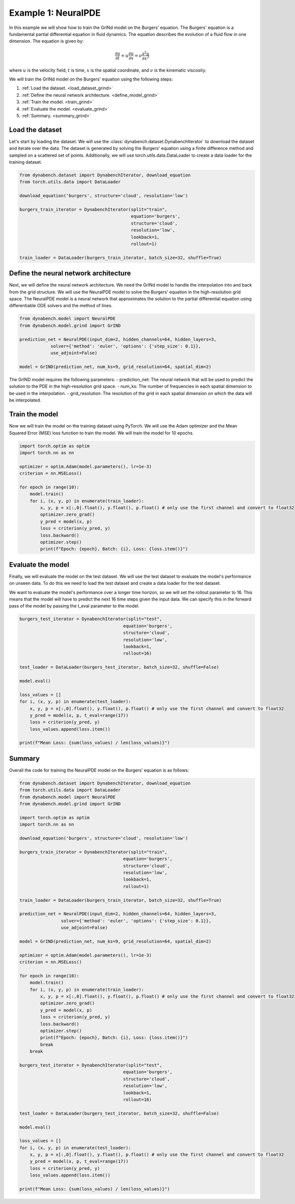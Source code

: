 ====================================
Example 1: NeuralPDE
====================================

In this example we will show how to train the GrINd model on the Burgers' equation. The Burgers' equation is a fundamental partial differential equation in fluid dynamics. The equation describes the evolution of a fluid flow in one dimension. 
The equation is given by:

.. math::
    \frac{\partial u}{\partial t} + u \frac{\partial u}{\partial x} = \nu \frac{\partial^2 u}{\partial x^2}

where :math:`u` is the velocity field, :math:`t` is time, :math:`x` is the spatial coordinate, and :math:`\nu` is the kinematic viscosity.


We will train the GrINd model on the Burgers' equation using the following steps:

1. :ref:`Load the dataset. <load_dataset_grind>`
2. :ref:`Define the neural network architecture. <define_model_grind>`
3. :ref:`Train the model. <train_grind>`
4. :ref:`Evaluate the model. <evaluate_grind>`
5. :ref:`Summary. <summary_grind>`



.. _load_dataset_grind:

************************************
Load the dataset
************************************


Let's start by loading the dataset. We will use the :class:`dynabench.dataset.DynabenchIterator` to download the dataset and iterate over the data. 
The dataset is generated by solving the Burgers' equation using a finite difference method and sampled on a scattered set of points.
Additionally, we will use torch.utils.data.DataLoader to create a data loader for the training dataset.

.. code-block::

    from dynabench.dataset import DynabenchIterator, download_equation
    from torch.utils.data import DataLoader

    download_equation('burgers', structure='cloud', resolution='low')

    burgers_train_iterator = DynabenchIterator(split="train",
                                               equation='burgers',
                                               structure='cloud',
                                               resolution='low',
                                               lookback=1,
                                               rollout=1)

    train_loader = DataLoader(burgers_train_iterator, batch_size=32, shuffle=True)

.. _define_model_grind:

**************************************
Define the neural network architecture
**************************************

Next, we will define the neural network architecture. 
We need the GrINd model to handle the interpolation into and back from the grid structure.
We will use the NeuralPDE model to solve the Burgers' equation in the high-resolution grid space. 
The NeuralPDE model is a neural network that approximates the solution to the partial differential equation using 
differentiable ODE solvers and the method of lines.

.. code-block::

    from dynabench.model import NeuralPDE
    from dynabench.model.grind import GrIND

    prediction_net = NeuralPDE(input_dim=2, hidden_channels=64, hidden_layers=3,
                solver={'method': 'euler', 'options': {'step_size': 0.1}},
                use_adjoint=False)

    model = GrIND(prediction_net, num_ks=9, grid_resolution=64, spatial_dim=2)

The GrIND model requires the following parameters: 
- prediction_net: The neural network that will be used to predict the solution to the PDE in the high-resolution grid space.
- num_ks: The number of frequencies in each spatial dimension to be used in the interpolation.
- grid_resolution: The resolution of the grid in each spatial dimension on which the data will be interpolated.


.. _train_grind:

**************************************
Train the model
**************************************

Now we will train the model on the training dataset using PyTorch. We will use the Adam optimizer and the Mean Squared Error (MSE) loss function to train the model. We will train the model for 10 epochs.

.. code-block::
    
        import torch.optim as optim
        import torch.nn as nn

        optimizer = optim.Adam(model.parameters(), lr=1e-3)
        criterion = nn.MSELoss()

        for epoch in range(10):
            model.train()
            for i, (x, y, p) in enumerate(train_loader):
                x, y, p = x[:,0].float(), y.float(), p.float() # only use the first channel and convert to float32
                optimizer.zero_grad()
                y_pred = model(x, p)
                loss = criterion(y_pred, y)
                loss.backward()
                optimizer.step()
                print(f"Epoch: {epoch}, Batch: {i}, Loss: {loss.item()}")


.. _evaluate_grind:

**************************************
Evaluate the model
**************************************

Finally, we will evaluate the model on the test dataset. We will use the test dataset to evaluate the model's performance on unseen data.
To do this we need to load the test dataset and create a data loader for the test dataset.

We want to evaluate the model's performance over a longer time horizon, so we will set the rollout parameter to 16. 
This means that the model will have to predict the next 16 time steps given the input data. 
We can specify this in the forward pass of the model by passing the t_eval parameter to the model.

.. code-block::

    burgers_test_iterator = DynabenchIterator(split="test",
                                            equation='burgers',
                                            structure='cloud',
                                            resolution='low',
                                            lookback=1,
                                            rollout=16)

    test_loader = DataLoader(burgers_test_iterator, batch_size=32, shuffle=False)

    model.eval()

    loss_values = []
    for i, (x, y, p) in enumerate(test_loader):
        x, y, p = x[:,0].float(), y.float(), p.float() # only use the first channel and convert to float32
        y_pred = model(x, p, t_eval=range(17))
        loss = criterion(y_pred, y)
        loss_values.append(loss.item())

    print(f"Mean Loss: {sum(loss_values) / len(loss_values)}")

.. _summary_grind:

**************************************
Summary
**************************************

Overall the code for training the NeuralPDE model on the Burgers' equation is as follows:

.. code-block::

    from dynabench.dataset import DynabenchIterator, download_equation
    from torch.utils.data import DataLoader
    from dynabench.model import NeuralPDE
    from dynabench.model.grind import GrIND

    import torch.optim as optim
    import torch.nn as nn

    download_equation('burgers', structure='cloud', resolution='low')

    burgers_train_iterator = DynabenchIterator(split="train",
                                            equation='burgers',
                                            structure='cloud',
                                            resolution='low',
                                            lookback=1,
                                            rollout=1)

    train_loader = DataLoader(burgers_train_iterator, batch_size=32, shuffle=True)

    prediction_net = NeuralPDE(input_dim=2, hidden_channels=64, hidden_layers=3,
                    solver={'method': 'euler', 'options': {'step_size': 0.1}},
                    use_adjoint=False)

    model = GrIND(prediction_net, num_ks=9, grid_resolution=64, spatial_dim=2)

    optimizer = optim.Adam(model.parameters(), lr=1e-3)
    criterion = nn.MSELoss()

    for epoch in range(10):
        model.train()
        for i, (x, y, p) in enumerate(train_loader):
            x, y, p = x[:,0].float(), y.float(), p.float() # only use the first channel and convert to float32
            optimizer.zero_grad()
            y_pred = model(x, p)
            loss = criterion(y_pred, y)
            loss.backward()
            optimizer.step()
            print(f"Epoch: {epoch}, Batch: {i}, Loss: {loss.item()}")
            break
        break

    burgers_test_iterator = DynabenchIterator(split="test",
                                            equation='burgers',
                                            structure='cloud',
                                            resolution='low',
                                            lookback=1,
                                            rollout=16)

    test_loader = DataLoader(burgers_test_iterator, batch_size=32, shuffle=False)

    model.eval()

    loss_values = []
    for i, (x, y, p) in enumerate(test_loader):
        x, y, p = x[:,0].float(), y.float(), p.float() # only use the first channel and convert to float32
        y_pred = model(x, p, t_eval=range(17))
        loss = criterion(y_pred, y)
        loss_values.append(loss.item())

    print(f"Mean Loss: {sum(loss_values) / len(loss_values)}")
